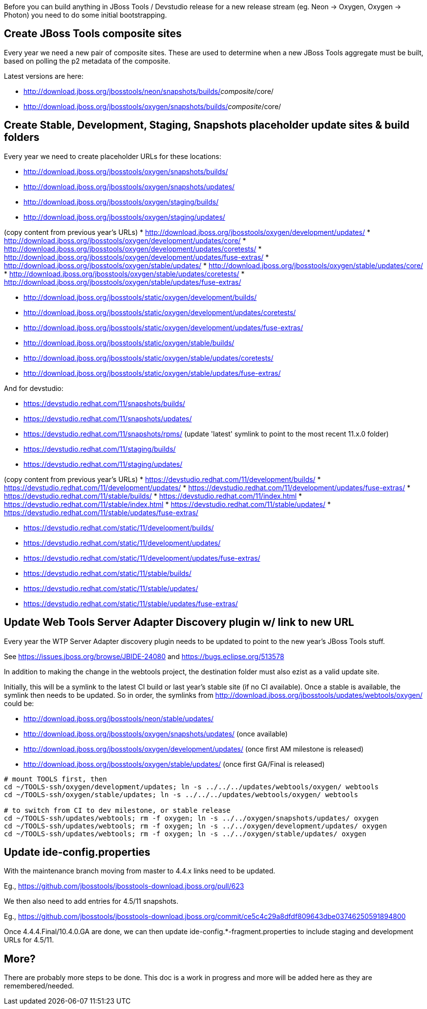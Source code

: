 Before you can build anything in JBoss Tools / Devstudio release for a new release stream (eg. Neon -> Oxygen, Oxygen -> Photon) you need to do some initial bootstrapping.

== Create JBoss Tools composite sites

Every year we need a new pair of composite sites. These are used to determine when a new JBoss Tools aggregate must be built, based on polling the p2 metadata of the composite.

Latest versions are here:

* http://download.jboss.org/jbosstools/neon/snapshots/builds/_composite_/core/
* http://download.jboss.org/jbosstools/oxygen/snapshots/builds/_composite_/core/

== Create Stable, Development, Staging, Snapshots placeholder update sites & build folders

Every year we need to create placeholder URLs for these locations:

* http://download.jboss.org/jbosstools/oxygen/snapshots/builds/
* http://download.jboss.org/jbosstools/oxygen/snapshots/updates/
* http://download.jboss.org/jbosstools/oxygen/staging/builds/
* http://download.jboss.org/jbosstools/oxygen/staging/updates/

(copy content from previous year's URLs)
* http://download.jboss.org/jbosstools/oxygen/development/updates/
* http://download.jboss.org/jbosstools/oxygen/development/updates/core/
* http://download.jboss.org/jbosstools/oxygen/development/updates/coretests/
* http://download.jboss.org/jbosstools/oxygen/development/updates/fuse-extras/
* http://download.jboss.org/jbosstools/oxygen/stable/updates/
* http://download.jboss.org/jbosstools/oxygen/stable/updates/core/
* http://download.jboss.org/jbosstools/oxygen/stable/updates/coretests/
* http://download.jboss.org/jbosstools/oxygen/stable/updates/fuse-extras/

* http://download.jboss.org/jbosstools/static/oxygen/development/builds/
* http://download.jboss.org/jbosstools/static/oxygen/development/updates/coretests/
* http://download.jboss.org/jbosstools/static/oxygen/development/updates/fuse-extras/
* http://download.jboss.org/jbosstools/static/oxygen/stable/builds/
* http://download.jboss.org/jbosstools/static/oxygen/stable/updates/coretests/
* http://download.jboss.org/jbosstools/static/oxygen/stable/updates/fuse-extras/

And for devstudio:

* https://devstudio.redhat.com/11/snapshots/builds/
* https://devstudio.redhat.com/11/snapshots/updates/
* https://devstudio.redhat.com/11/snapshots/rpms/ (update 'latest' symlink to point to the most recent 11.x.0 folder)
* https://devstudio.redhat.com/11/staging/builds/
* https://devstudio.redhat.com/11/staging/updates/

(copy content from previous year's URLs)
* https://devstudio.redhat.com/11/development/builds/
* https://devstudio.redhat.com/11/development/updates/
* https://devstudio.redhat.com/11/development/updates/fuse-extras/
* https://devstudio.redhat.com/11/stable/builds/
* https://devstudio.redhat.com/11/index.html
* https://devstudio.redhat.com/11/stable/index.html
* https://devstudio.redhat.com/11/stable/updates/
* https://devstudio.redhat.com/11/stable/updates/fuse-extras/

* https://devstudio.redhat.com/static/11/development/builds/
* https://devstudio.redhat.com/static/11/development/updates/
* https://devstudio.redhat.com/static/11/development/updates/fuse-extras/
* https://devstudio.redhat.com/static/11/stable/builds/
* https://devstudio.redhat.com/static/11/stable/updates/
* https://devstudio.redhat.com/static/11/stable/updates/fuse-extras/

== Update Web Tools Server Adapter Discovery plugin w/ link to new URL

Every year the WTP Server Adapter discovery plugin needs to be updated to point to the new year's JBoss Tools stuff.

See https://issues.jboss.org/browse/JBIDE-24080 and https://bugs.eclipse.org/513578

In addition to making the change in the webtools project, the destination folder must also ezist as a valid update site.

Initially, this will be a symlink to the latest CI build or last year's stable site (if no CI available). Once a stable is available, the symlink then needs to be updated. So in order, the symlinks from http://download.jboss.org/jbosstools/updates/webtools/oxygen/ could be:

* http://download.jboss.org/jbosstools/neon/stable/updates/
* http://download.jboss.org/jbosstools/oxygen/snapshots/updates/ (once available)
* http://download.jboss.org/jbosstools/oxygen/development/updates/ (once first AM milestone is released)
* http://download.jboss.org/jbosstools/oxygen/stable/updates/ (once first GA/Final is released)

[source,bash]
----
# mount TOOLS first, then
cd ~/TOOLS-ssh/oxygen/development/updates; ln -s ../../../updates/webtools/oxygen/ webtools
cd ~/TOOLS-ssh/oxygen/stable/updates; ln -s ../../../updates/webtools/oxygen/ webtools

# to switch from CI to dev milestone, or stable release
cd ~/TOOLS-ssh/updates/webtools; rm -f oxygen; ln -s ../../oxygen/snapshots/updates/ oxygen
cd ~/TOOLS-ssh/updates/webtools; rm -f oxygen; ln -s ../../oxygen/development/updates/ oxygen
cd ~/TOOLS-ssh/updates/webtools; rm -f oxygen; ln -s ../../oxygen/stable/updates/ oxygen
----

== Update ide-config.properties

With the maintenance branch moving from master to 4.4.x links need to be updated.

Eg., https://github.com/jbosstools/jbosstools-download.jboss.org/pull/623

We then also need to add entries for 4.5/11 snapshots.

Eg., https://github.com/jbosstools/jbosstools-download.jboss.org/commit/ce5c4c29a8dfdf809643dbe03746250591894800

Once 4.4.4.Final/10.4.0.GA are done, we can then update ide-config.*-fragment.properties to include staging and development URLs for 4.5/11.

== More?

There are probably more steps to be done. This doc is a work in progress and more will be added here as they are remembered/needed.

